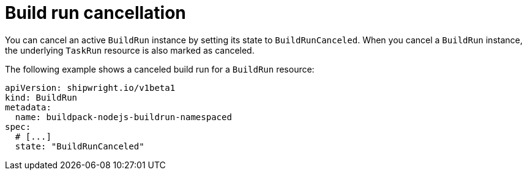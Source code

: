 // This module is included in the following assembly:
//
// * builds/configuring-build-runs.adoc

:_content-type: REFERENCE
[id="ob-canceling-a-build-run_{context}"]
= Build run cancellation

You can cancel an active `BuildRun` instance by setting its state to `BuildRunCanceled`. When you cancel a `BuildRun` instance, the underlying `TaskRun` resource is also marked as canceled.

The following example shows a canceled build run for a `BuildRun` resource:

[source,yaml]
----
apiVersion: shipwright.io/v1beta1
kind: BuildRun
metadata:
  name: buildpack-nodejs-buildrun-namespaced
spec:
  # [...]
  state: "BuildRunCanceled"
----
